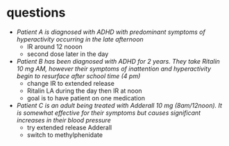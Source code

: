 * questions
- /Patient A is diagnosed with ADHD with predominant symptoms of hyperactivity occurring in the late afternoon/
  - IR around 12 nooon
  - second dose later in the day
- /Patient B has been diagnosed with ADHD for 2 years. They take Ritalin 10 mg AM, however their symptoms of inattention and hyperactivity begin to resurface after school time (4 pm)/
  - change IR to extended release
  - Ritalin LA during the day then IR at noon
  - goal is to have patient on one medication
- /Patient C is an adult being treated with Adderall 10 mg (8am/12noon). It is somewhat effective for their symptoms but causes significant increases in their blood pressure/
  - try extended release Adderall
  - switch to methylphenidate

